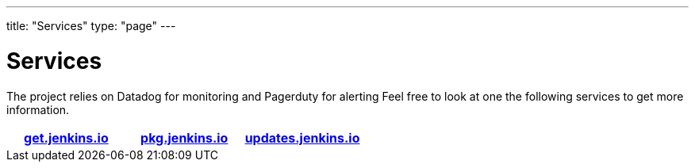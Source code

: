 ---
title: "Services"
type: "page"
---

= Services

The project relies on Datadog for monitoring and Pagerduty for alerting
Feel free to look at one the following services to get more information.

[%header,cols=3*]
|===

|link:/services/getjenkinsio[get.jenkins.io]
|link:/services/pkgjenkinsio[pkg.jenkins.io]
|link:/services/updatesjenkinsio[updates.jenkins.io]

|===
